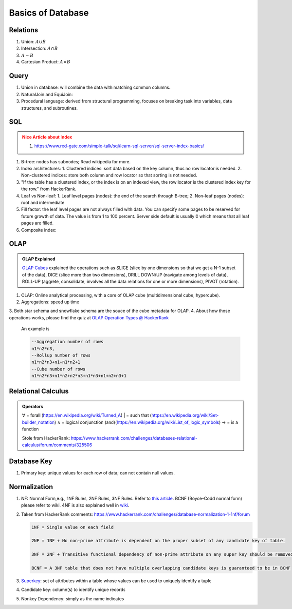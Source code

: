 Basics of Database
=========================


Relations
-------------------------


1. Union: :math:`A\cup B`
2. Intersection: :math:`A\cap B`
3. :math:`A - B`
4. Cartesian Product: :math:`A \times B`


Query
---------------------------

1. Union in database: will combine the data with matching common columns.
2. NaturalJoin and EquiJoin:

   .. code-block:: SQL
      --EquiJoin where we specify what condition is used to join
      SELECT * FROM table1 JOIN table2 ON (table1.id = table2.id)
      --NaturalJoin where conditions are chosen by the database automatically
      SELECT * FROM table1 NATURAL JOIN table2

3. Procedural language: derived from structural programming, focuses on breaking task into variables, data structures, and subroutines.


SQL
--------------------------

.. admonition:: Nice Article about Index
   :class: warning

   1. https://www.red-gate.com/simple-talk/sql/learn-sql-server/sql-server-index-basics/


1. B-tree: nodes has subnodes; Read wikipedia for more.
2. Index architectures:
   1. Clustered indices: sort data based on the key column, thus no row locator is needed.
   2. Non-clustered indices: store both column and row locator so that sorting is not needed.
3. "If the table has a clustered index, or the index is on an indexed view, the row locator is the clustered index key for the row." from HackerRank.
4. Leaf vs Non-leaf:
   1. Leaf level pages (nodes): the end of the search through B-tree;
   2. Non-leaf pages (nodes): root and intermediate
5. Fill factor: the leaf level pages are not always filled with data. You can specify some pages to be reserved for future growth of data. The value is from 1 to 100 percent. Server side default is usually 0 which means that all leaf pages are filled.
6. Composite index:

   .. code-block:: sql
      CREATE INDEX index_name
      ON table_name(column1, column2);


OLAP
---------------------

.. admonition:: OLAP Explained
   :class: note

   `OLAP Cubes <https://apandre.wordpress.com/data/datacube/>`_ explained the operations such as SLICE (slice by one dimensions so that we get a N-1 subset of the data), DICE (slice more than two dimensions), DRILL DOWN/UP (navigate among levels of data), ROLL-UP (aggrete, consolidate, involves all the data relations for one or more dimensions), PIVOT (rotation).


1. OLAP: Online analytical processing, with a core of OLAP cube (multidimensional cube, hypercube).
2. Aggregations: speed up time
3. Both star schema and snowflake schema are the souce of the
cube metadata for OLAP.
4. About how those operations works, please find the quiz at `OLAP Operation Types @ HackerRank <https://www.hackerrank.com/challenges/olap-operation-types-2/forum>`_

   An example is

   .. code-block:: text

      --Aggregation number of rows
      n1*n2*n3,
      --Rollup number of rows
      n1*n2*n3+n1+n1*n2+1
      --Cube number of rows
      n1*n2*n3+n1*n2+n2*n3+n1*n3+n1+n2+n3+1



Relational Calculus
------------------------


.. admonition:: Operators
   :class: note

   ∀ = forall (https://en.wikipedia.org/wiki/Turned_A)
   | = such that (https://en.wikipedia.org/wiki/Set-builder_notation)
   ∧ = logical conjunction (and)(https://en.wikipedia.org/wiki/List_of_logic_symbols)
   → = is a function

   Stole from HackerRank: https://www.hackerrank.com/challenges/databases-relational-calculus/forum/comments/325506


Database Key
-----------------------

1. Primary key: unique values for each row of data; can not contain null values.


Normalization
-------------------------


1. NF: Normal Form,e.g., 1NF Rules, 2NF Rules, 3NF Rules. Refer to `this article <https://www.guru99.com/database-normalization.html>`_. BCNF (Boyce–Codd normal form) please refer to wiki. 4NF is also explained well in `wiki <https://en.wikipedia.org/wiki/Fourth_normal_form>`_.
2. Taken from HackerRank comments: https://www.hackerrank.com/challenges/database-normalization-1-1nf/forum

   .. code-block:: text

      1NF = Single value on each field

      2NF = 1NF + No non-prime attribute is dependent on the proper subset of any candidate key of table.

      3NF = 2NF + Transitive functional dependency of non-prime attribute on any super key should be removed.

      BCNF = A 3NF table that does not have multiple overlapping candidate keys is guaranteed to be in BCNF

3. `Superkey <https://en.wikipedia.org/wiki/Superkey>`_:  set of attributes within a table whose values can be used to uniquely identify a tuple
4. Candidate key: column(s) to identify unique records
5. Nonkey Dependency: simply as the name indicates
